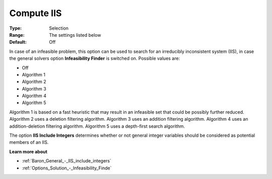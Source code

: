 

.. _Baron_General_-_Compute_IIS:


Compute IIS
===========



:Type:	Selection	
:Range:	The settings listed below	
:Default:	Off	



In case of an infeasible problem, this option can be used to search for an irreducibly inconsistent system (IIS), in case the general solvers option **Infeasibility Finder**  is switched on. Possible values are:



*	Off
*	Algorithm 1
*	Algorithm 2
*	Algorithm 3
*	Algorithm 4
*	Algorithm 5




Algorithm 1 is based on a fast heuristic that may result in an infeasible set that could be possibly further reduced. Algorithm 2 uses a deletion filtering algorithm. Algorithm 3 uses an addition filtering algorithm. Algorithm 4 uses an addition-deletion filtering algorithm. Algorithm 5 uses a depth-first search algorithm.





The option **IIS Include Integers**  determines whether or not general integer variables should be considered as potential members of an IIS.





**Learn more about** 

*	:ref:`Baron_General_-_IIS_include_integers` 
*	:ref:`Options_Solution_-_Infeasibility_Finde`  
